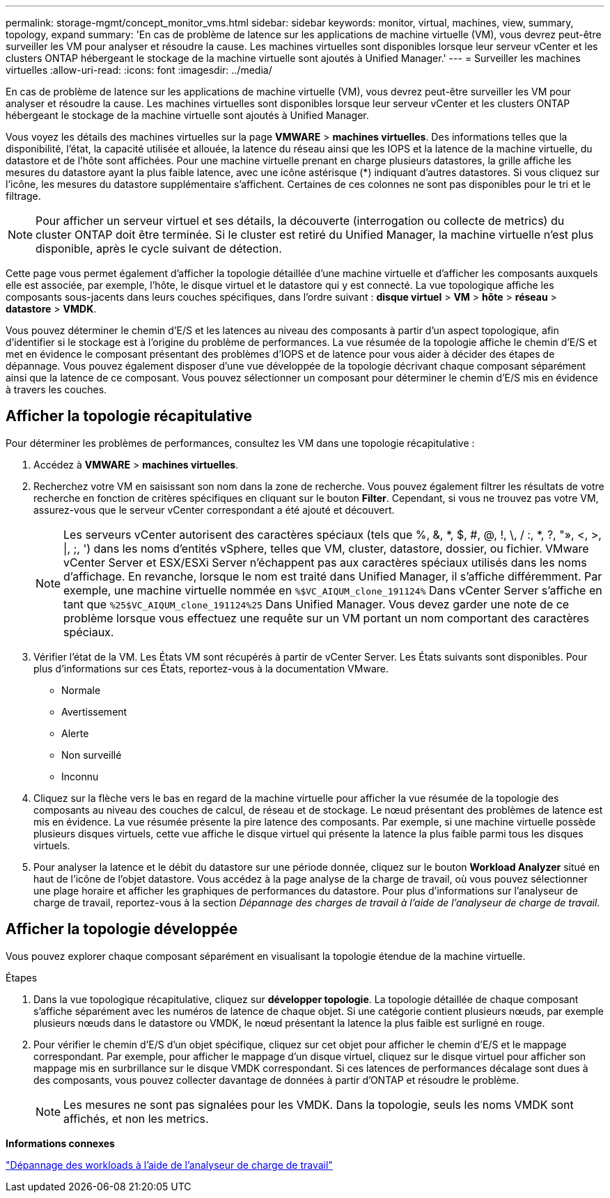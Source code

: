 ---
permalink: storage-mgmt/concept_monitor_vms.html 
sidebar: sidebar 
keywords: monitor, virtual, machines, view, summary, topology, expand 
summary: 'En cas de problème de latence sur les applications de machine virtuelle (VM), vous devrez peut-être surveiller les VM pour analyser et résoudre la cause. Les machines virtuelles sont disponibles lorsque leur serveur vCenter et les clusters ONTAP hébergeant le stockage de la machine virtuelle sont ajoutés à Unified Manager.' 
---
= Surveiller les machines virtuelles
:allow-uri-read: 
:icons: font
:imagesdir: ../media/


[role="lead"]
En cas de problème de latence sur les applications de machine virtuelle (VM), vous devrez peut-être surveiller les VM pour analyser et résoudre la cause. Les machines virtuelles sont disponibles lorsque leur serveur vCenter et les clusters ONTAP hébergeant le stockage de la machine virtuelle sont ajoutés à Unified Manager.

Vous voyez les détails des machines virtuelles sur la page *VMWARE* > *machines virtuelles*. Des informations telles que la disponibilité, l'état, la capacité utilisée et allouée, la latence du réseau ainsi que les IOPS et la latence de la machine virtuelle, du datastore et de l'hôte sont affichées. Pour une machine virtuelle prenant en charge plusieurs datastores, la grille affiche les mesures du datastore ayant la plus faible latence, avec une icône astérisque (*) indiquant d'autres datastores. Si vous cliquez sur l'icône, les mesures du datastore supplémentaire s'affichent. Certaines de ces colonnes ne sont pas disponibles pour le tri et le filtrage.

[NOTE]
====
Pour afficher un serveur virtuel et ses détails, la découverte (interrogation ou collecte de metrics) du cluster ONTAP doit être terminée. Si le cluster est retiré du Unified Manager, la machine virtuelle n'est plus disponible, après le cycle suivant de détection.

====
Cette page vous permet également d'afficher la topologie détaillée d'une machine virtuelle et d'afficher les composants auxquels elle est associée, par exemple, l'hôte, le disque virtuel et le datastore qui y est connecté. La vue topologique affiche les composants sous-jacents dans leurs couches spécifiques, dans l'ordre suivant : *disque virtuel* > *VM* > *hôte* > *réseau* > *datastore* > *VMDK*.

Vous pouvez déterminer le chemin d'E/S et les latences au niveau des composants à partir d'un aspect topologique, afin d'identifier si le stockage est à l'origine du problème de performances. La vue résumée de la topologie affiche le chemin d'E/S et met en évidence le composant présentant des problèmes d'IOPS et de latence pour vous aider à décider des étapes de dépannage. Vous pouvez également disposer d'une vue développée de la topologie décrivant chaque composant séparément ainsi que la latence de ce composant. Vous pouvez sélectionner un composant pour déterminer le chemin d'E/S mis en évidence à travers les couches.



== Afficher la topologie récapitulative

Pour déterminer les problèmes de performances, consultez les VM dans une topologie récapitulative :

. Accédez à *VMWARE* > *machines virtuelles*.
. Recherchez votre VM en saisissant son nom dans la zone de recherche. Vous pouvez également filtrer les résultats de votre recherche en fonction de critères spécifiques en cliquant sur le bouton *Filter*. Cependant, si vous ne trouvez pas votre VM, assurez-vous que le serveur vCenter correspondant a été ajouté et découvert.
+
[NOTE]
====
Les serveurs vCenter autorisent des caractères spéciaux (tels que %, &, *, $, #, @, !, \, / :, *, ?, "», <, >, |, ;, ') dans les noms d'entités vSphere, telles que VM, cluster, datastore, dossier, ou fichier. VMware vCenter Server et ESX/ESXi Server n'échappent pas aux caractères spéciaux utilisés dans les noms d'affichage. En revanche, lorsque le nom est traité dans Unified Manager, il s'affiche différemment. Par exemple, une machine virtuelle nommée en  `%$VC_AIQUM_clone_191124%` Dans vCenter Server s'affiche en tant que `%25$VC_AIQUM_clone_191124%25` Dans Unified Manager. Vous devez garder une note de ce problème lorsque vous effectuez une requête sur un VM portant un nom comportant des caractères spéciaux.

====
. Vérifier l'état de la VM. Les États VM sont récupérés à partir de vCenter Server. Les États suivants sont disponibles. Pour plus d'informations sur ces États, reportez-vous à la documentation VMware.
+
** Normale
** Avertissement
** Alerte
** Non surveillé
** Inconnu


. Cliquez sur la flèche vers le bas en regard de la machine virtuelle pour afficher la vue résumée de la topologie des composants au niveau des couches de calcul, de réseau et de stockage. Le nœud présentant des problèmes de latence est mis en évidence. La vue résumée présente la pire latence des composants. Par exemple, si une machine virtuelle possède plusieurs disques virtuels, cette vue affiche le disque virtuel qui présente la latence la plus faible parmi tous les disques virtuels.
. Pour analyser la latence et le débit du datastore sur une période donnée, cliquez sur le bouton *Workload Analyzer* situé en haut de l'icône de l'objet datastore. Vous accédez à la page analyse de la charge de travail, où vous pouvez sélectionner une plage horaire et afficher les graphiques de performances du datastore. Pour plus d'informations sur l'analyseur de charge de travail, reportez-vous à la section _Dépannage des charges de travail à l'aide de l'analyseur de charge de travail_.




== Afficher la topologie développée

Vous pouvez explorer chaque composant séparément en visualisant la topologie étendue de la machine virtuelle.

.Étapes
. Dans la vue topologique récapitulative, cliquez sur *développer topologie*. La topologie détaillée de chaque composant s'affiche séparément avec les numéros de latence de chaque objet. Si une catégorie contient plusieurs nœuds, par exemple plusieurs nœuds dans le datastore ou VMDK, le nœud présentant la latence la plus faible est surligné en rouge.
. Pour vérifier le chemin d'E/S d'un objet spécifique, cliquez sur cet objet pour afficher le chemin d'E/S et le mappage correspondant. Par exemple, pour afficher le mappage d'un disque virtuel, cliquez sur le disque virtuel pour afficher son mappage mis en surbrillance sur le disque VMDK correspondant. Si ces latences de performances décalage sont dues à des composants, vous pouvez collecter davantage de données à partir d'ONTAP et résoudre le problème.
+
[NOTE]
====
Les mesures ne sont pas signalées pour les VMDK. Dans la topologie, seuls les noms VMDK sont affichés, et non les metrics.

====


*Informations connexes*

link:../performance-checker/concept_troubleshooting_workloads_using_workload_analyzer.html["Dépannage des workloads à l'aide de l'analyseur de charge de travail"]
